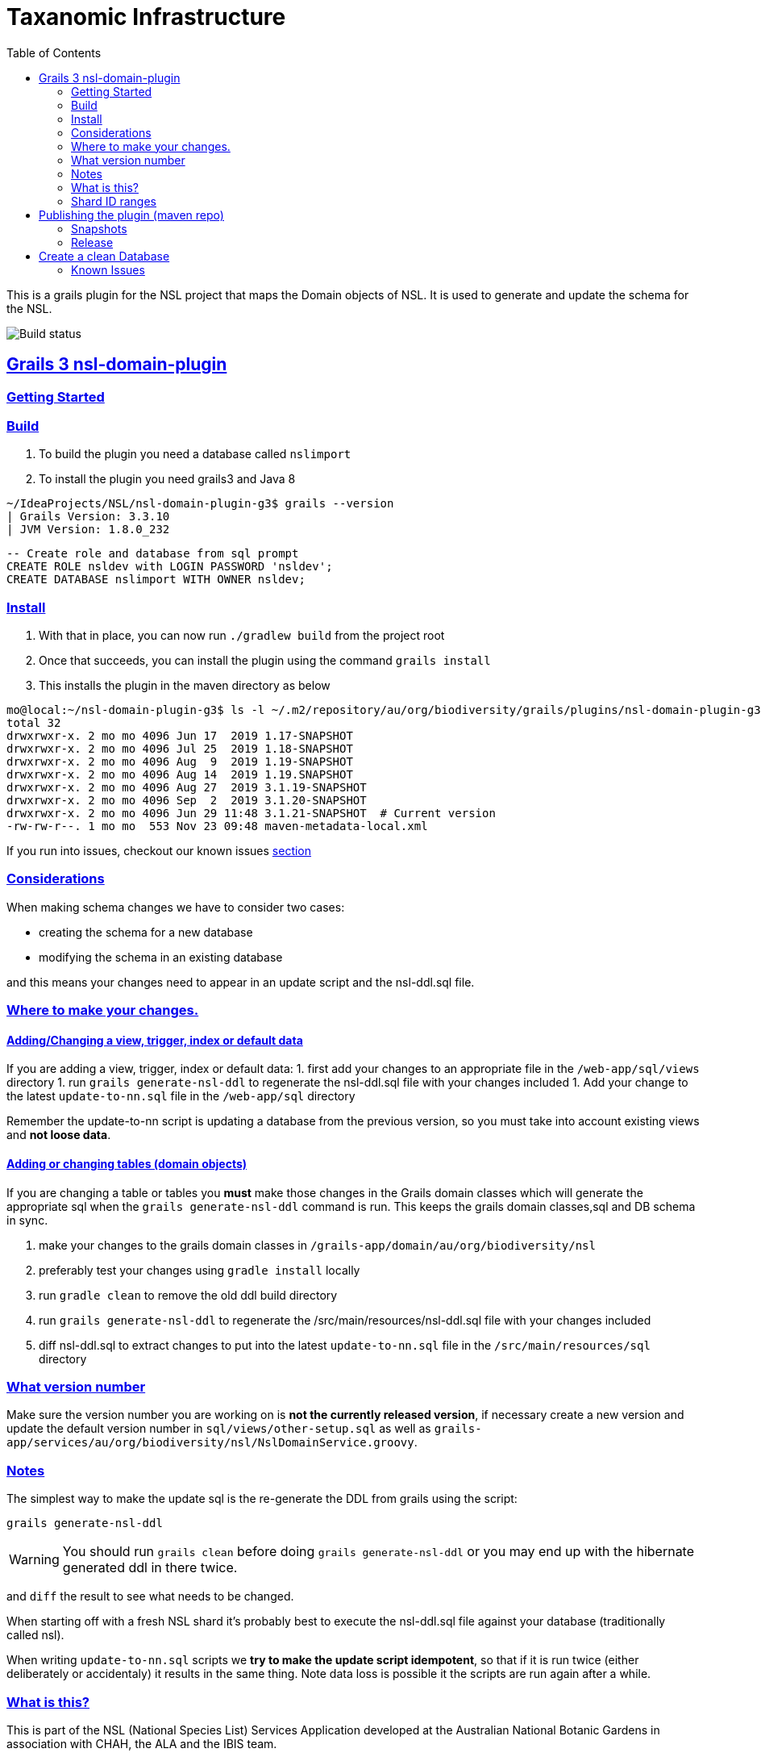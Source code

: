 = Taxanomic Infrastructure
:icons: font
:iconfont-cdn: //cdnjs.cloudflare.com/ajax/libs/font-awesome/4.3.0/css/font-awesome.min.css
:stylesdir: resources/style/
:stylesheet: asciidoctor.css
:description: NSL Domain Plugin
:keywords: documentation, Grails, National Species List, Taxonomy, Taxonomic
:links:
:sectlinks:
:toc: left
:toclevels: 2
:toc-class: toc2

This is a grails plugin for the NSL project that maps the Domain objects of NSL. It is used to generate and update the
schema for the NSL.

image:https://travis-ci.org/bio-org-au/nsl-domain-plugin-g3.svg?branch=master["Build status", "https://travis-ci.org/bio-org-au/nsl-domain-plugin-g3"]

== Grails 3 nsl-domain-plugin

=== Getting Started

=== Build

. To build the plugin you need a database called `nslimport`
. To install the plugin you need grails3 and Java 8

[source,bash]
----
~/IdeaProjects/NSL/nsl-domain-plugin-g3$ grails --version
| Grails Version: 3.3.10
| JVM Version: 1.8.0_232
----

[source, sql]
----
-- Create role and database from sql prompt
CREATE ROLE nsldev with LOGIN PASSWORD 'nsldev';
CREATE DATABASE nslimport WITH OWNER nsldev;
----

=== Install

. With that in place, you can now run `./gradlew build` from the project root
. Once that succeeds, you can install the plugin using the command `grails install`
. This installs the plugin in the maven directory as below

[source,bash]
----
mo@local:~/nsl-domain-plugin-g3$ ls -l ~/.m2/repository/au/org/biodiversity/grails/plugins/nsl-domain-plugin-g3
total 32
drwxrwxr-x. 2 mo mo 4096 Jun 17  2019 1.17-SNAPSHOT
drwxrwxr-x. 2 mo mo 4096 Jul 25  2019 1.18-SNAPSHOT
drwxrwxr-x. 2 mo mo 4096 Aug  9  2019 1.19-SNAPSHOT
drwxrwxr-x. 2 mo mo 4096 Aug 14  2019 1.19.SNAPSHOT
drwxrwxr-x. 2 mo mo 4096 Aug 27  2019 3.1.19-SNAPSHOT
drwxrwxr-x. 2 mo mo 4096 Sep  2  2019 3.1.20-SNAPSHOT
drwxrwxr-x. 2 mo mo 4096 Jun 29 11:48 3.1.21-SNAPSHOT  # Current version
-rw-rw-r--. 1 mo mo  553 Nov 23 09:48 maven-metadata-local.xml
----

If you run into issues, checkout our known issues link:#known-issues[section]

=== Considerations

When making schema changes we have to consider two cases:

- creating the schema for a new database
- modifying the schema in an existing database

and this means your changes need to appear in an update script and the nsl-ddl.sql file.
 
=== Where to make your changes.

==== Adding/Changing a view, trigger, index or default data

If you are adding a view, trigger, index or default data:
 1. first add your changes to an appropriate file in the `/web-app/sql/views` directory
 1. run `grails generate-nsl-ddl` to regenerate the nsl-ddl.sql file with your changes included
 1. Add your change to the latest `update-to-nn.sql` file in the `/web-app/sql` directory

Remember the update-to-nn script is updating a database from the previous version, so you must take into account existing
views and **not loose data**.

==== Adding or changing tables (domain objects)

If you are changing a table or tables you **must** make those changes in the Grails domain classes which will 
generate the appropriate sql when the `grails generate-nsl-ddl` command is run. This keeps the grails domain
classes,sql and DB schema in sync.

 1. make your changes to the grails domain classes in `/grails-app/domain/au/org/biodiversity/nsl`
 2. preferably test your changes using `gradle install` locally
 3. run `gradle clean` to remove the old ddl build directory
 4. run `grails generate-nsl-ddl` to regenerate the /src/main/resources/nsl-ddl.sql file with your changes included
 5. diff nsl-ddl.sql to extract changes to put into the latest `update-to-nn.sql` file in the `/src/main/resources/sql` directory

=== What version number

Make sure the version number you are working on is **not the currently released version**, if necessary create a new
version and update the default version number in `sql/views/other-setup.sql` as well as 
`grails-app/services/au/org/biodiversity/nsl/NslDomainService.groovy`.

=== Notes

The simplest way to make the update sql is the re-generate the DDL from grails using the script:

`grails generate-nsl-ddl`

WARNING: You should run `grails clean` before doing `grails generate-nsl-ddl` or you may end up with the hibernate generated
ddl in there twice.

and `diff` the result to see what needs to be changed.

When starting off with a fresh NSL shard it's probably best to execute the nsl-ddl.sql file against your database 
(traditionally called nsl).

When writing `update-to-nn.sql` scripts we **try to make the update script idempotent**, so that if it is run twice (either 
deliberately or accidentaly) it results in the same thing. Note data loss is possible it the scripts are run again after 
a while.

=== What is this?

This is part of the NSL (National Species List) Services Application developed at the Australian National Botanic Gardens in
association with CHAH, the ALA and the IBIS team.

This code is Licensed under the Apache 2 License and we welcome contributions from the taxonomic community.

Please use Github issues for any bug reports.

=== Shard ID ranges

For Australian NSL infrastructure we are splitting the ID ranges used across different known shards. This is *not* essential
but it does mean we have a means to discriminate data sources on IDs if somehow we manage to loose track.

The current allocated ranges are:

* Vascular (APNI) 1000 - 10,000,000 + 50,000,001 - 60,000,000
* Moss 10,000,001 - 20,000,000
* Algae 20,000,001 - 30,000,000
* Lichen 30,000,001 - 40,000,000
* DAWR 40,000,001 - 50,000,000 (Aust. Dept. of Agriculture and Water Resources)
* Fungi 60,000,001 - 70,000,000
* AFD 70,000,001 - 80,000,000

There is a confluence page for the NSL infrastructure as well at https://www.anbg.gov.au/ibis25/pages/viewpage.action?spaceKey=NSL&title=NSL+Project+2.0

You need to **set the shard sequence rang in the nsl-ddl.sql script before running it**. e.g.

`create sequence nsl_global_seq minvalue 80000001 maxvalue 90000000;`

== Publishing the plugin (maven repo)

=== Snapshots

This repository is automatically built by Travis CI (https://travis-ci.org/bio-org-au/nsl-domain-plugin-g3) and deployed
to 'OJO' (http://oss.jfrog.org), which is an artifact (maven) repository for open source projects.

We publish the plugin to a oss.jfrog.org. To  do this we need to set the BINTRAY_USER and BINTRAY_KEY environment
variables and the call `./gradlew publish` to publish to 'OJO'.

To use the snapshot you need to include the snapshot repository by adding this to your gradle repositories block:

[source,groovy]
.build.gradle
----
repositories {
    maven {
            url "https://oss.jfrog.org/artifactory/oss-snapshot-local"
        }
}
----

to consume the snapshot add the following to the dependencies:

`compile "au.org.biodiversity.grails.plugins:nsl-domain-plugin-g3:3.1.19-SNAPSHOT"`

=== Release

To release the plugin we merge master into the release branch and remove the SNAPSHOT status from the plugin version. Then
run the bintrayUpload gradle command to upload the released plugin to bintray
https://bintray.com/beta/#/bio-org-au/plugins/nsl-domain-plugin-g3?tab=overview

NOTE: No releases have been pushed yet for G3. We will add a separate travis.yml in the release branch to build the release.

== Create a clean Database

* Create a clean DB
* use psql to run the nsl-ddl.sql command (in `src/main/resources/sql`)

`creatdb mynsl && psql -f nsl-ddl.sql mynsl`

=== Known Issues

You might get the below error when you run `grails install`

==== Symptom: No profile found for name [web-plugin]

[source,groovy]
----
$ grails install --stacktrace
| Error Error occurred running Grails CLI: No profile found for name [web-plugin]. (NOTE: Stack trace has been filtered. Use --verbose to see entire trace.)
java.lang.IllegalStateException: No profile found for name [web-plugin].
	at org.grails.cli.GrailsCli.initializeProfile(GrailsCli.groovy:518)
	at org.grails.cli.GrailsCli.initializeApplication(GrailsCli.groovy:306)
	at org.grails.cli.GrailsCli.execute(GrailsCli.groovy:269)
	at org.grails.cli.GrailsCli.main(GrailsCli.groovy:159)
| Error Error occurred running Grails CLI: No profile found for name [web-plugin].
----

==== Fix: Run gradle clean task

[source,bash]
----
$ ./gradlew clean
user null
:clean

$ ./gradlew install
user null
:generatePomFileForMavenPublication
:compileAstJava NO-SOURCE
:compileAstGroovy NO-SOURCE
:processAstResources NO-SOURCE
:astClasses UP-TO-DATE
:compileJava NO-SOURCE
:configScript
:compileGroovy
:copyAstClasses NO-SOURCE
:assetPluginPackage
:copyCommands
:copyTemplates NO-SOURCE
:processResources
:classes
:compileWebappGroovyPages NO-SOURCE
:compileGroovyPages
:jar
:groovydoc
Trying to override old definition of task fileScanner
[ant:groovydoc] Resource org/codehaus/groovy/tools/groovy.ico not found so skipped
:javadoc
:javadocJar
:sourcesJar
:publishMavenPublicationToMavenLocal
:publishToMavenLocal
:install

BUILD SUCCESSFUL

Total time: 16.441 secs
----